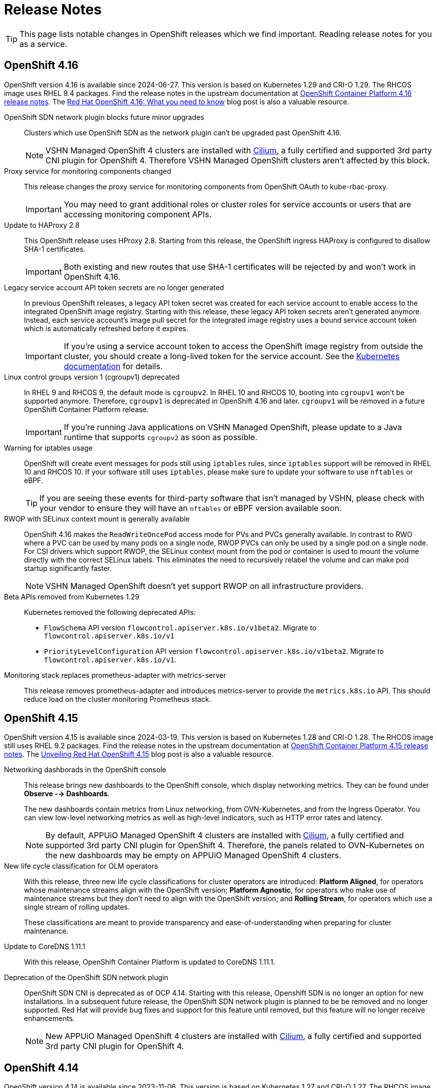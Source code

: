 = Release Notes

TIP: This page lists notable changes in OpenShift releases which we find important. Reading release notes for you as a service.

== OpenShift 4.16

OpenShift version 4.16 is available since 2024-06-27.
This version is based on Kubernetes 1.29 and CRI-O 1.29.
The RHCOS image uses RHEL 9.4 packages.
Find the release notes in the upstream documentation at https://docs.openshift.com/container-platform/4.16/release_notes/ocp-4-16-release-notes.html[OpenShift Container Platform 4.16 release notes].
The https://www.redhat.com/en/blog/what-you-need-to-know-red-hat-openshift-416[Red Hat OpenShift 4.16: What you need to know] blog post is also a valuable resource.

OpenShift SDN network plugin blocks future minor upgrades::
Clusters which use OpenShift SDN as the network plugin can't be upgraded past OpenShift 4.16.
+
[NOTE]
====
VSHN Managed OpenShift 4 clusters are installed with https://access.redhat.com/articles/5436171#isovalent-4[Cilium], a fully certified and supported 3rd party CNI plugin for OpenShift 4.
Therefore VSHN Managed OpenShift clusters aren't affected by this block.
====

Proxy service for monitoring components changed::
This release changes the proxy service for monitoring components from OpenShift OAuth to kube-rbac-proxy.
+
IMPORTANT: You may need to grant additional roles or cluster roles for service accounts or users that are accessing monitoring component APIs.

Update to HAProxy 2.8::
This OpenShift release uses HProxy 2.8.
Starting from this release, the OpenShift ingress HAProxy is configured to disallow SHA-1 certificates.
+
IMPORTANT: Both existing and new routes that use SHA-1 certificates will be rejected by and won't work in OpenShift 4.16.

Legacy service account API token secrets are no longer generated::
In previous OpenShift releases, a legacy API token secret was created for each service account to enable access to the integrated OpenShift image registry.
Starting with this release, these legacy API token secrets aren't generated anymore.
Instead, each service account's image pull secret for the integrated image registry uses a bound service account token which is automatically refreshed before it expires.
+
[IMPORTANT]
====
If you're using a service account token to access the OpenShift image registry from outside the cluster, you should create a long-lived token for the service account.
See the https://kubernetes.io/docs/tasks/configure-pod-container/configure-service-account/#manually-create-a-long-lived-api-token-for-a-serviceaccount[Kubernetes documentation] for details.
====

Linux control groups version 1 (cgroupv1) deprecated::
In RHEL 9 and RHCOS 9, the default mode is `cgroupv2`.
In RHEL 10 and RHCOS 10, booting into `cgroupv1` won't be supported anymore.
Therefore, `cgroupv1` is deprecated in OpenShift 4.16 and later.
`cgroupv1` will be removed in a future OpenShift Container Platform release.
+
IMPORTANT: If you're running Java applications on VSHN Managed OpenShift, please update to a Java runtime that supports `cgroupv2` as soon as possible.

Warning for iptables usage::
OpenShift will create event messages for pods still using `iptables` rules, since `iptables` support will be removed in RHEL 10 and RHCOS 10.
If your software still uses `iptables`, please make sure to update your software to use `nftables` or eBPF.
+
TIP: If you are seeing these events for third-party software that isn't managed by VSHN, please check with your vendor to ensure they will have an `nftables` or eBPF version available soon.

RWOP with SELinux context mount is generally available::
OpenShift 4.16 makes the `ReadWriteOncePod` access mode for PVs and PVCs generally available.
In contrast to RWO where a PVC can be used by many pods on a single node, RWOP PVCs can only be used by a single pod on a single node.
For CSI drivers which support RWOP, the SELinux context mount from the pod or container is used to mount the volume directly with the correct SELinux labels.
This eliminates the need to recursively relabel the volume and can make pod startup significantly faster.
+
NOTE: VSHN Managed OpenShift doesn't yet support RWOP on all infrastructure providers.

Beta APIs removed from Kubernetes 1.29::
Kubernetes removed the following deprecated APIs:
+
* `FlowSchema` API version `flowcontrol.apiserver.k8s.io/v1beta2`.
Migrate to `flowcontrol.apiserver.k8s.io/v1`
* `PriorityLevelConfiguration` API version `flowcontrol.apiserver.k8s.io/v1beta2`.
Migrate to `flowcontrol.apiserver.k8s.io/v1`.

Monitoring stack replaces prometheus-adapter with metrics-server::
This release removes prometheus-adapter and introduces metrics-server to provide the `metrics.k8s.io` API.
This should reduce load on the cluster monitoring Prometheus stack.

== OpenShift 4.15

OpenShift version 4.15 is available since 2024-03-19.
This version is based on Kubernetes 1.28 and CRI-O 1.28.
The RHCOS image still uses RHEL 9.2 packages.
Find the release notes in the upstream documentation at https://docs.openshift.com/container-platform/4.15/release_notes/ocp-4-15-release-notes.html[OpenShift Container Platform 4.15 release notes].
The https://www.redhat.com/en/blog/unveiling-red-hat-openshift-415[Unveiling Red Hat OpenShift 4.15] blog post is also a valuable resource.

Networking dashborads in the OpenShift console::
This release brings new dashboards to the OpenShift console, which display networking metrics.
They can be found under *Observe --> Dashboards*.
+
The new dashboards contain metrics from Linux networking, from OVN-Kubernetes, and from the Ingress Operator.
You can view low-level networking metrics as well as high-level indicators, such as HTTP error rates and latency.
+
[NOTE]
====
By default, APPUiO Managed OpenShift 4 clusters are installed with https://access.redhat.com/articles/5436171#isovalent-4[Cilium], a fully certified and supported 3rd party CNI plugin for OpenShift 4.
Therefore, the panels related to OVN-Kubernetes on the new dashboards may be empty on APPUiO Managed OpenShift 4 clusters.
====

New life cycle classification for OLM operators::
With this release, three new life cycle classifications for cluster operators are introduced:
*Platform Aligned*, for operators whose maintenance streams align with the OpenShift version;
*Platform Agnostic*, for operators who make use of maintenance streams but they don't need to align with the OpenShift version;
and *Rolling Stream*, for operators which use a single stream of rolling updates.
+
These classifications are meant to provide transparency and ease-of-understanding when preparing for cluster maintenance.

Update to CoreDNS 1.11.1::
With this release, OpenShift Container Platform is updated to CoreDNS 1.11.1.

Deprecation of the OpenShift SDN network plugin::
OpenShift SDN CNI is deprecated as of OCP 4.14.
Starting with this release, Openshift SDN is no longer an option for new installations.
In a subsequent future release, the OpenShift SDN network plugin is planned to be be removed and no longer supported.
Red Hat will provide bug fixes and support for this feature until removed, but this feature will no longer receive enhancements.
+
NOTE: New APPUiO Managed OpenShift 4 clusters are installed with https://access.redhat.com/articles/5436171#isovalent-4[Cilium], a fully certified and supported 3rd party CNI plugin for OpenShift 4.

== OpenShift 4.14

OpenShift version 4.14 is available since 2023-11-06.
This version is based on Kubernetes 1.27 and CRI-O 1.27.
The RHCOS image uses RHEL 9.2 packages.
Find the release notes in the upstream documentation as https://docs.openshift.com/container-platform/4.14/release_notes/ocp-4-14-release-notes.html[OpenShift Container Platform 4.14 release notes].
The https://www.redhat.com/en/blog/red-hat-openshift-4.14-is-now-available[Red Hat OpenShift 4.14 is now available] blog post is also a valuable resource.

API deprecations::
An API has been removed in Kubernetes 1.27.
Before updating a cluster to OpenShift 4.14, check for usage of the following API:

* `CSIStorageCapacity` Resource, `storage.k8s.io/v1beta1` migrates to `storage.k8s.io/v1`

See the upstream documentation on https://docs.openshift.com/container-platform/4.14/updating/preparing_for_updates/updating-cluster-prepare.html[preparing to update to OpenShift Container Platform 4.14] for detailed instructions to check for usage of these APIs.
If any of the APIs are used, inform the affected users and ask them to update their workloads to use the APIs indicated in the upstream documentation.


Logging in to the CLI using a web browser::
With OpenShift Container Platform 4.14, a new oc command-line interface (CLI) flag, `--web` is now available for the oc login command.
+
With this enhancement, you can log in by using a web browser, so that you don't need to insert your access token into the command line.
+
TIP: This feature has been backported to OpenShift 4.13 and can already be used on APPUiO Managed OpenShift 4 clusters.

Update to HAProxy 2.6::
With this release, OpenShift Container Platform is updated to HAProxy 2.6.

New option to deploy monitoring web console plugin resources::
With this release, the monitoring pages in the Observe section of the OpenShift Container Platform web console are deployed as a dynamic plugin.
With this change, the Cluster Monitoring Operator (CMO) is now the component that deploys the OpenShift Container Platform web console monitoring plugin resources.

New option to specify resource limits for all monitoring components::
With this release, you can now specify resource requests and limits for all monitoring components, including the following:
* Alertmanager
* kube-state-metrics
* monitoring-plugin
* node-exporter
* openshift-state-metrics
* Prometheus
* Prometheus Adapter
* Prometheus Operator and its admission webhook service
* Telemeter Client
* Thanos Querier
* Thanos Ruler
+
In previous versions of OpenShift Container Platform, you could only set options for Prometheus, Alertmanager, Thanos Querier, and Thanos Ruler.

DeploymentConfig resources are now deprecated::
As of OpenShift Container Platform 4.14, `DeploymentConfig` objects are deprecated.
`DeploymentConfig` objects are still supported, but aren't recommended for new installations.
Only security-related and critical issues will be fixed.
+
Instead, use `Deployment` objects or another alternative to provide declarative updates for pods.

Deprecation of the OpenShift SDN network plugin::
OpenShift SDN CNI is deprecated as of OpenShift Container Platform 4.14.
It's currently planned that the network plugin won't be an option for new installations in the next minor release of OpenShift Container Platform.
In a subsequent future release, the OpenShift SDN network plugin is planned to be be removed and no longer supported.
Red Hat will provide bug fixes and support for this feature until removed, but this feature will no longer receive enhancements.
As an alternative to OpenShift SDN CNI, you can use OVN Kubernetes CNI instead.
+
NOTE: New APPUiO Managed OpenShift 4 clusters are installed with https://access.redhat.com/articles/5436171#isovalent-4[Cilium], a fully certified and supported 3rd party CNI plugin for OpenShift 4.
